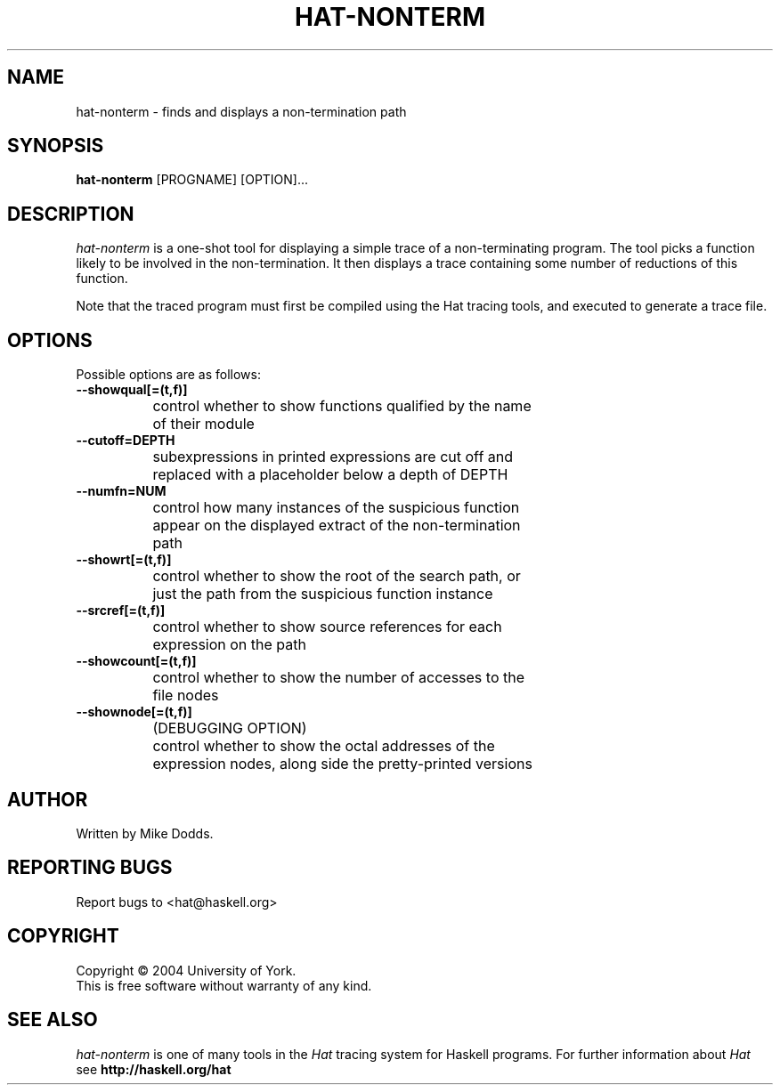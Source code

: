 .TH HAT-NONTERM 1 local
.SH NAME
hat-nonterm \- finds and displays a non-termination path
.SH SYNOPSIS
.B hat-nonterm
[PROGNAME] [OPTION]... 
.SH DESCRIPTION
.I hat-nonterm
is a one-shot tool for displaying a simple trace of
a non-terminating program. The tool picks a function likely to
be involved in the non-termination. It then displays a trace 
containing some number of reductions of this function.

Note that the traced program must first be compiled using the
Hat tracing tools, and executed to generate a trace file. 
.SH OPTIONS
Possible options are as follows:
.TP	
.BI --showqual[=(t,f)]
		control whether to show functions qualified by the name
		of their module
.TP
.BI --cutoff=DEPTH
		subexpressions in printed expressions are cut off and
		replaced with a placeholder below a depth of DEPTH
.TP
.BI --numfn=NUM
		control how many instances of the suspicious function 
		appear on the displayed extract of the non-termination
		path
.TP
.BI --showrt[=(t,f)]
		control whether to show the root of the search path, or
		just the path from the suspicious function instance
.TP
.BI --srcref[=(t,f)]
		control whether to show source references for each
		expression on the path
.TP
.BI --showcount[=(t,f)]
		control whether to show the number of accesses to the
		file nodes
.TP
.BI --shownode[=(t,f)]
		(DEBUGGING OPTION)
		control whether to show the octal addresses of the
		expression nodes, along side the pretty-printed versions

.SH AUTHOR
Written by Mike Dodds.
.SH REPORTING BUGS
Report bugs to <hat@haskell.org>
.SH COPYRIGHT
Copyright \(co 2004 University of York.
.br
This is free software without warranty of any kind.
.SH SEE ALSO
.I hat-nonterm
is one of many tools in the
.I Hat
tracing system for Haskell programs.
For further information about
.I Hat
see
.B http://haskell.org/hat


